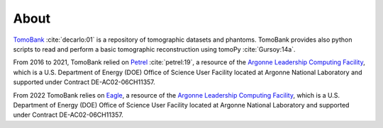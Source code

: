 =====
About
=====

`TomoBank <https://github.com/tomography/tomobank>`_ :cite:`decarlo:01` is a repository
of tomographic datasets and phantoms. TomoBank provides also python scripts to read and perform 
a basic tomographic reconstruction using tomoPy :cite:`Gursoy:14a`.

From 2016 to 2021, TomoBank relied on `Petrel <http://petrel.alcf.anl.gov/>`_ :cite:`petrel:19`, a resource of the 
`Argonne Leadership Computing Facility <https://www.alcf.anl.gov>`_, which is a U.S. Department of Energy (DOE) Office of Science User Facility located at Argonne National Laboratory and supported under Contract DE-AC02-06CH11357.

From 2022 TomoBank relies on `Eagle <https://www.alcf.anl.gov/alcf-resources/storage-and-networking>`_, a resource of the 
`Argonne Leadership Computing Facility <https://www.alcf.anl.gov>`_, which is a U.S. Department of Energy (DOE) Office of Science User Facility located at Argonne National Laboratory and supported under Contract DE-AC02-06CH11357.

.. contents:: Contents:
   :local:

